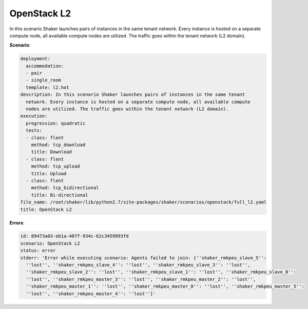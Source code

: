 .. _openstack_l2:

OpenStack L2
************

In this scenario Shaker launches pairs of instances in the same tenant network.
Every instance is hosted on a separate compute node, all available compute
nodes are utilized. The traffic goes within the tenant network (L2 domain).

**Scenario**:

.. code-block:: yaml

    deployment:
      accommodation:
      - pair
      - single_room
      template: l2.hot
    description: In this scenario Shaker launches pairs of instances in the same tenant
      network. Every instance is hosted on a separate compute node, all available compute
      nodes are utilized. The traffic goes within the tenant network (L2 domain).
    execution:
      progression: quadratic
      tests:
      - class: flent
        method: tcp_download
        title: Download
      - class: flent
        method: tcp_upload
        title: Upload
      - class: flent
        method: tcp_bidirectional
        title: Bi-directional
    file_name: /root/shaker/lib/python2.7/site-packages/shaker/scenarios/openstack/full_l2.yaml
    title: OpenStack L2

**Errors**:

.. code-block:: yaml

    id: 89473a03-eb1a-407f-934c-62c3459993fd
    scenario: OpenStack L2
    status: error
    stderr: 'Error while executing scenario: Agents failed to join: {''shaker_rmkpeu_slave_5'':
      ''lost'', ''shaker_rmkpeu_slave_4'': ''lost'', ''shaker_rmkpeu_slave_3'': ''lost'',
      ''shaker_rmkpeu_slave_2'': ''lost'', ''shaker_rmkpeu_slave_1'': ''lost'', ''shaker_rmkpeu_slave_0'':
      ''lost'', ''shaker_rmkpeu_master_3'': ''lost'', ''shaker_rmkpeu_master_2'': ''lost'',
      ''shaker_rmkpeu_master_1'': ''lost'', ''shaker_rmkpeu_master_0'': ''lost'', ''shaker_rmkpeu_master_5'':
      ''lost'', ''shaker_rmkpeu_master_4'': ''lost''}'

